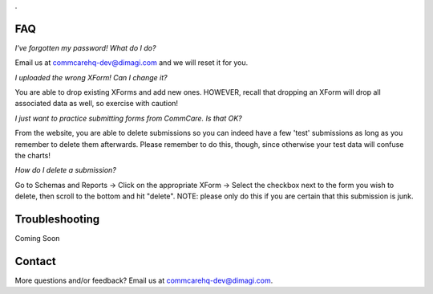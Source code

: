 .. This period is necessary. The title doesn't show up unless we have something before it.
.. This is a django bug. The patch is here: http://code.djangoproject.com/ticket/4881
.. But let's not require patches to django

.

FAQ
===
*I've forgotten my password! What do I do?*

Email us at commcarehq-dev@dimagi.com and we will reset it for you. 

*I uploaded the wrong XForm! Can I change it?*

You are able to drop existing XForms and add new ones. HOWEVER, recall that dropping an XForm will drop all associated data as well, so exercise with caution!

*I just want to practice submitting forms from CommCare. Is that OK?*

From the website, you are able to delete submissions so you can indeed have a few 'test' submissions as long as you remember to delete them afterwards. Please remember to do this, though, since otherwise your test data will confuse the charts!

*How do I delete a submission?*

Go to Schemas and Reports -> Click on the appropriate XForm -> Select the checkbox next to the form you wish to delete, then scroll to the bottom and hit "delete". NOTE: please only do this if you are certain that this submission is junk. 

Troubleshooting
===============
Coming Soon

Contact
=======

More questions and/or feedback?
Email us at commcarehq-dev@dimagi.com.

